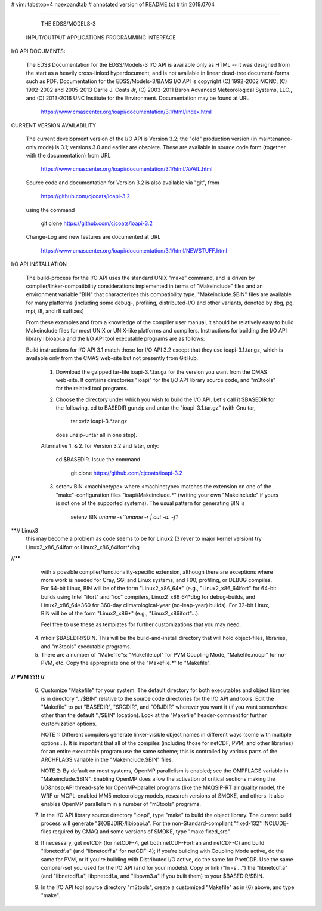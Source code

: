 # vim: tabstop=4 noexpandtab
# annotated version of README.txt
# tin 2019.0704

################################################################################

                        THE EDSS/MODELS-3
        INPUT/OUTPUT APPLICATIONS PROGRAMMING INTERFACE


I/O API DOCUMENTS:

    The EDSS Documentation for the EDSS/Models-3 I/O API is available
    only as HTML -- it was designed from the start as a heavily
    cross-linked hyperdocument, and is not available in linear dead-tree
    document-forms such as PDF. Documentation for the EDSS/Models-3/BAMS
    I/O API is copyright (C) 1992-2002 MCNC, (C) 1992-2002 and 2005-2013
    Carlie J. Coats Jr, (C) 2003-2011 Baron Advanced Meteorological
    Systems, LLC., and (C) 2013-2016 UNC Institute for the Environment.
    Documentation may be found at URL

        https://www.cmascenter.org/ioapi/documentation/3.1/html/index.html

CURRENT VERSION AVAILABILITY

    The current development version of the I/O API is Version 3.2; the
    "old" production version (in maintenance-only mode) is 3.1; versions
    3.0 and earlier are obsolete.  These are available in source code
    form (together with the documentation) from URL

        https://www.cmascenter.org/ioapi/documentation/3.1/html/AVAIL.html

    Source code and documentation for Version 3.2 is also available via
    "git", from

        https://github.com/cjcoats/ioapi-3.2

    using the command

        git clone https://github.com/cjcoats/ioapi-3.2

    Change-Log and new features are documented at URL

        https://www.cmascenter.org/ioapi/documentation/3.1/html/NEWSTUFF.html


I/O API INSTALLATION

    The build-process for the I/O API uses the standard UNIX "make"
    command, and is driven by compiler/linker-compatibility
    considerations implemented in terms of "Makeinclude" files and an
    environment variable "BIN" that characterizes this compatibility
    type.  "Makeinclude.$BIN" files are available for many platforms
    (including some debug-, profiling, distributed-I/O and other
    variants, denoted by dbg, pg, mpi, i8, and r8 suffixes)

    From these examples and from a knowledge of the compiler user
    manual, it should be relatively easy to build Makeinclude files for
    most UNIX or UNIX-like platforms and compilers.  Instructions for
    building the I/O API library libioapi.a  and the I/O API tool
    executable programs are as follows:

    Build instructions for I/O API 3.1 match those for I/O API 3.2
    except that they use ioapi-3.1.tar.gz, which is available only
    from the CMAS web-site but not presently from GitHub.

       1. Download the gzipped tar-file ioapi-3.*.tar.gz for the
          version you want from the CMAS web-site. It contains
          directories "ioapi" for the I/O API library source code, and
          "m3tools" for the related tool programs.

       2. Choose the directory under which you wish to build the
          I/O API. Let's call it $BASEDIR for the following.
          cd to BASEDIR gunzip and untar the "ioapi-3.1.tar.gz"
          (with Gnu tar,

              tar xvfz ioapi-3.*.tar.gz

          does unzip-untar all in one step).

       Alternative 1. & 2. for Version 3.2 and later, only:

          cd $BASEDIR.  Issue the command

            git clone https://github.com/cjcoats/ioapi-3.2

       3. setenv BIN <machinetype> where <machinetype> matches the
          extension on one of the "make"-configuration files
          "ioapi/Makeinclude.*" (writing your own "Makeinclude" if yours
          is not one of the supported systems). The usual pattern for
          generating BIN is

              setenv BIN `uname -s``uname -r | cut -d. -f1`
**// Linux3
	 this may become a problem as code seems to be for Linux2 (3 rever to major kernel version)
	 try Linux2_x86_64ifort or Linux2_x86_64ifort*dbg
//**

          with a possible compiler/functionality-specific extension,
          although there are exceptions where more work is needed for
          Cray, SGI and Linux systems, and F90, profiling, or DEBUG
          compiles. For 64-bit Linux, BIN will be of the form
          "Linux2_x86_64*" (e.g., "Linux2_x86_64ifort" for 64-bit builds
          using Intel "ifort" and "icc" compilers, Linux2_x86_64*dbg for
          debug-builds, and Linux2_x86_64*360 for 360-day
          climatological-year (no-leap-year) builds).  For 32-bit Linux,
          BIN will be of the form "Linux2_x86*" (e.g.,
          "Linux2_x86ifort"...).

          Feel free to use these as templates for further customizations
          that you may need.

       4. mkdir $BASEDIR/$BIN.  This will be the build-and-install
          directory that will hold object-files, libraries, and
          "m3tools" executable programs.

       5. There are a number of "Makefile"s:  "Makefile.cpl" for
          PVM Coupling Mode, "Makefile.nocpl" for no-PVM, etc.
          Copy the appropriate one of the "Makefile.*" to "Makefile".
**// PVM ??!!
//**

       6. Customize "Makefile" for your system:
          The default directory for both executables and object
          libraries is in directory "../$BIN" relative to the source
          code directories for the I/O API and tools. Edit the
          "Makefile" to put "BASEDIR", "SRCDIR", and "OBJDIR" wherever
          you want it (if you want somewhere other than the default
          "./$BIN" location).  Look at the "Makefile" header-comment
          for further customization options.

          NOTE 1:  Different compilers generate linker-visible object
          names in different ways (some with multiple options...).
          It is important that all of the compiles (including those
          for netCDF, PVM, and other libraries) for an entire
          executable program use the same scheme; this is controlled by
          various parts of the ARCHFLAGS variable in the
          "Makeinclude.$BIN" files.

          NOTE 2:  By default on most systems, OpenMP parallelism is
          enabled; see the OMPFLAGS variable in "Makeinclude.$BIN".
          Enabling OpenMP does allow the activation of critical sections
          making the I/O&nbsp;API  thread-safe for OpenMP-parallel
          programs (like the MAQSIP-RT air quality model, the WRF or
          MCPL-enabled MM5 meteorology models, research versions of
          SMOKE, and others.  It also enables OpenMP parallelism in a
          number of "m3tools" programs.

       7. In the I/O API library source directory "ioapi", type "make"
          to build the object library. The current build process will
          generate "${OBJDIR}/libioapi.a".  For the non-Standard-compliant
          "fixed-132" INCLUDE-files required by CMAQ and some versions
          of SMOKE, type "make fixed_src"

       8. If necessary, get netCDF (for netCDF-4, get both
          netCDF-Fortran and netCDF-C) and build "libnetcdf.a" (and
          "libnetcdff.a" for netCDF-4); if you're building with Coupling
          Mode active, do the same for PVM, or if you're building with
          Distributed I/O active, do the same for PnetCDF.  Use the same
          compiler-set you used for the I/O API (and for your models).
          Copy or link ("ln -s ...")  the "libnetcdf.a" (and
          "libnetcdff.a", libpnetcdf.a, and "libpvm3.a" if you built
          them) to your $BASEDIR/$BIN.

       9. In the I/O API tool source directory "m3tools", create a
          customized "Makefile" as in (6) above, and type "make".




